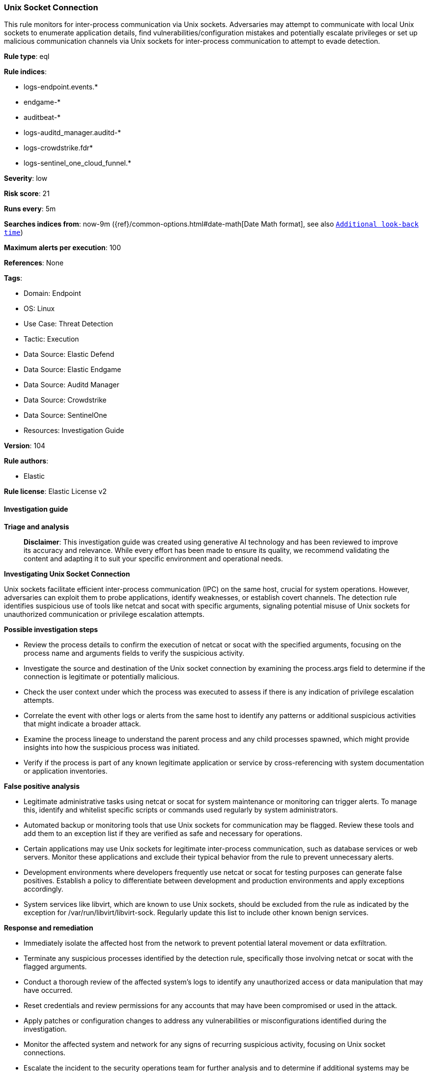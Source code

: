 [[prebuilt-rule-8-14-21-unix-socket-connection]]
=== Unix Socket Connection

This rule monitors for inter-process communication via Unix sockets. Adversaries may attempt to communicate with local Unix sockets to enumerate application details, find vulnerabilities/configuration mistakes and potentially escalate privileges or set up malicious communication channels via Unix sockets for inter-process communication to attempt to evade detection.

*Rule type*: eql

*Rule indices*: 

* logs-endpoint.events.*
* endgame-*
* auditbeat-*
* logs-auditd_manager.auditd-*
* logs-crowdstrike.fdr*
* logs-sentinel_one_cloud_funnel.*

*Severity*: low

*Risk score*: 21

*Runs every*: 5m

*Searches indices from*: now-9m ({ref}/common-options.html#date-math[Date Math format], see also <<rule-schedule, `Additional look-back time`>>)

*Maximum alerts per execution*: 100

*References*: None

*Tags*: 

* Domain: Endpoint
* OS: Linux
* Use Case: Threat Detection
* Tactic: Execution
* Data Source: Elastic Defend
* Data Source: Elastic Endgame
* Data Source: Auditd Manager
* Data Source: Crowdstrike
* Data Source: SentinelOne
* Resources: Investigation Guide

*Version*: 104

*Rule authors*: 

* Elastic

*Rule license*: Elastic License v2


==== Investigation guide



*Triage and analysis*


> **Disclaimer**:
> This investigation guide was created using generative AI technology and has been reviewed to improve its accuracy and relevance. While every effort has been made to ensure its quality, we recommend validating the content and adapting it to suit your specific environment and operational needs.


*Investigating Unix Socket Connection*


Unix sockets facilitate efficient inter-process communication (IPC) on the same host, crucial for system operations. However, adversaries can exploit them to probe applications, identify weaknesses, or establish covert channels. The detection rule identifies suspicious use of tools like netcat and socat with specific arguments, signaling potential misuse of Unix sockets for unauthorized communication or privilege escalation attempts.


*Possible investigation steps*


- Review the process details to confirm the execution of netcat or socat with the specified arguments, focusing on the process name and arguments fields to verify the suspicious activity.
- Investigate the source and destination of the Unix socket connection by examining the process.args field to determine if the connection is legitimate or potentially malicious.
- Check the user context under which the process was executed to assess if there is any indication of privilege escalation attempts.
- Correlate the event with other logs or alerts from the same host to identify any patterns or additional suspicious activities that might indicate a broader attack.
- Examine the process lineage to understand the parent process and any child processes spawned, which might provide insights into how the suspicious process was initiated.
- Verify if the process is part of any known legitimate application or service by cross-referencing with system documentation or application inventories.


*False positive analysis*


- Legitimate administrative tasks using netcat or socat for system maintenance or monitoring can trigger alerts. To manage this, identify and whitelist specific scripts or commands used regularly by system administrators.
- Automated backup or monitoring tools that use Unix sockets for communication may be flagged. Review these tools and add them to an exception list if they are verified as safe and necessary for operations.
- Certain applications may use Unix sockets for legitimate inter-process communication, such as database services or web servers. Monitor these applications and exclude their typical behavior from the rule to prevent unnecessary alerts.
- Development environments where developers frequently use netcat or socat for testing purposes can generate false positives. Establish a policy to differentiate between development and production environments and apply exceptions accordingly.
- System services like libvirt, which are known to use Unix sockets, should be excluded from the rule as indicated by the exception for /var/run/libvirt/libvirt-sock. Regularly update this list to include other known benign services.


*Response and remediation*


- Immediately isolate the affected host from the network to prevent potential lateral movement or data exfiltration.
- Terminate any suspicious processes identified by the detection rule, specifically those involving netcat or socat with the flagged arguments.
- Conduct a thorough review of the affected system's logs to identify any unauthorized access or data manipulation that may have occurred.
- Reset credentials and review permissions for any accounts that may have been compromised or used in the attack.
- Apply patches or configuration changes to address any vulnerabilities or misconfigurations identified during the investigation.
- Monitor the affected system and network for any signs of recurring suspicious activity, focusing on Unix socket connections.
- Escalate the incident to the security operations team for further analysis and to determine if additional systems may be affected.

==== Rule query


[source, js]
----------------------------------
process where host.os.type == "linux" and event.type == "start" and
 event.action in ("exec", "exec_event", "start", "ProcessRollup2", "executed", "process_started") and
 (
  (process.name in ("nc", "ncat", "netcat", "nc.openbsd") and
   process.args == "-U" and process.args : ("/usr/local/*", "/run/*", "/var/run/*")) or
  (process.name == "socat" and
   process.args == "-" and process.args : ("UNIX-CLIENT:/usr/local/*", "UNIX-CLIENT:/run/*", "UNIX-CLIENT:/var/run/*"))
) and
not (
  process.args == "/var/run/libvirt/libvirt-sock" or
  process.parent.name in ("bundle", "ruby", "haproxystatus.sh")
)

----------------------------------

*Framework*: MITRE ATT&CK^TM^

* Tactic:
** Name: Execution
** ID: TA0002
** Reference URL: https://attack.mitre.org/tactics/TA0002/
* Technique:
** Name: Inter-Process Communication
** ID: T1559
** Reference URL: https://attack.mitre.org/techniques/T1559/
